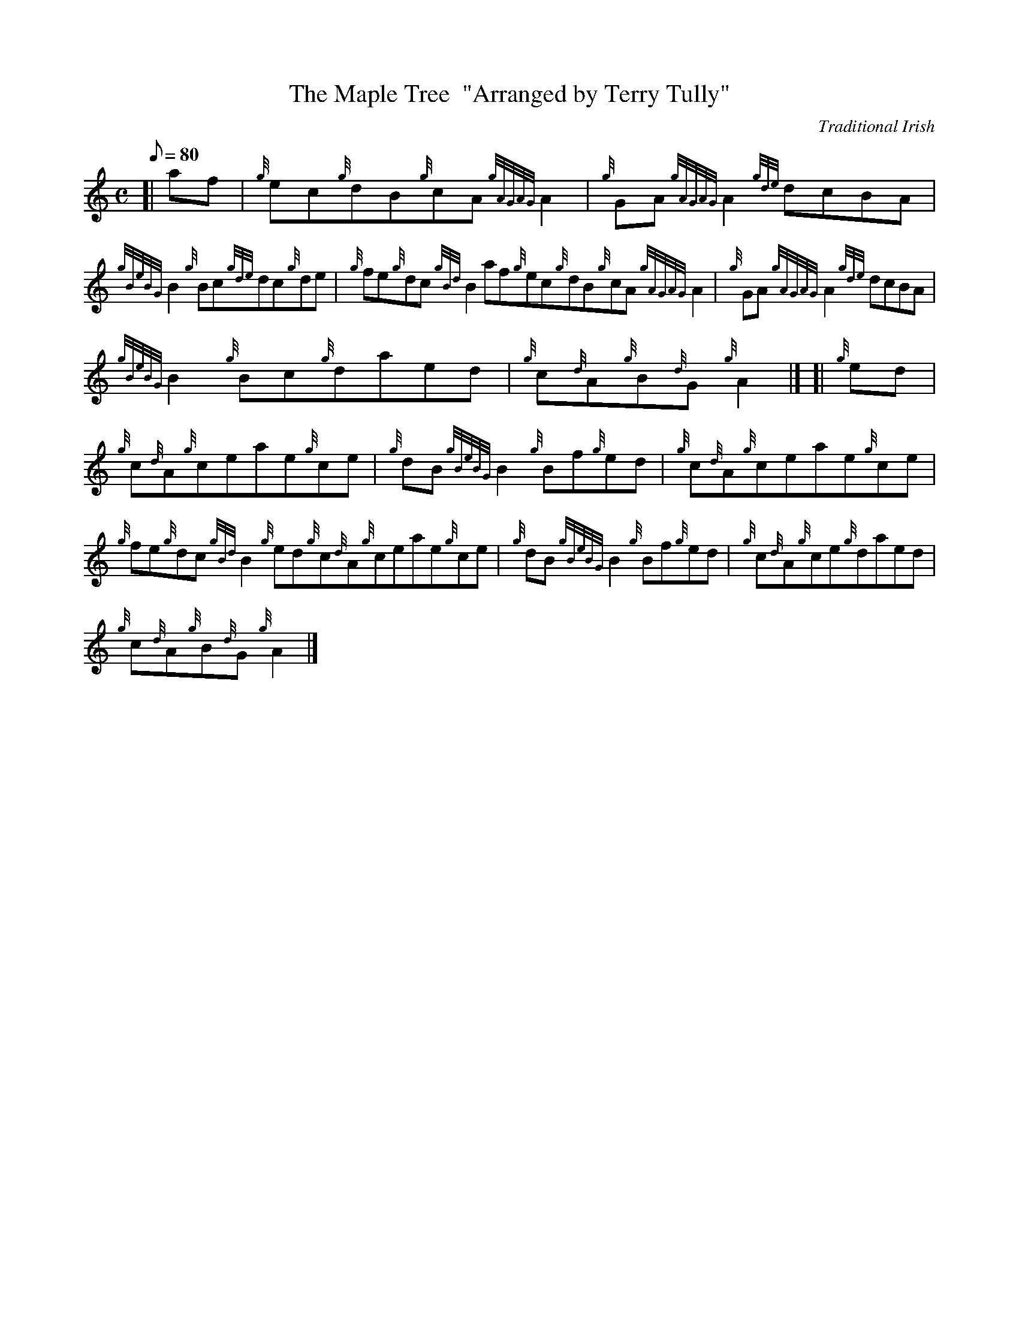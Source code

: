 X: 1
T:The Maple Tree  "Arranged by Terry Tully"
M:C
L:1/8
Q:80
C:Traditional Irish
S:Reel
K:HP
[| af|
{g}ec{g}dB{g}cA{gAGAG}A2|
{g}GA{gAGAG}A2{gde}dcBA|  !
{gBeBG}B2{g}Bc{gde}dc{g}de|
{g}fe{g}dc{gBd}B2af{g}ec{g}dB{g}cA{gAGAG}A2|
{g}GA{gAGAG}A2{gde}dcBA|  !
{gBeBG}B2{g}Bc{g}daed|
{g}c{d}A{g}B{d}G{g}A2|] [|
{g}ed|  !
{g}c{d}A{g}ceae{g}ce|
{g}dB{gBeBG}B2{g}Bf{g}ed|
{g}c{d}A{g}ceae{g}ce|  !
{g}fe{g}dc{gBd}B2{g}ed{g}c{d}A{g}ceae{g}ce|
{g}dB{gBeBG}B2{g}Bf{g}ed|
{g}c{d}A{g}ce{g}daed|  !
{g}c{d}A{g}B{d}G{g}A2|]
